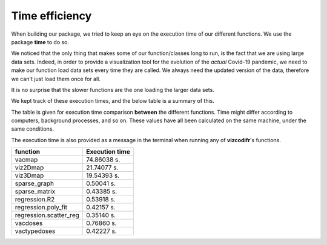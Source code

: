 Time efficiency
---------------

When building our package, we tried to keep an eye on the execution time
of our different functions. We use the package **time** to do so.

We noticed that the only thing that makes some of our function/classes long to
run, is the fact that we are using large data sets. Indeed, in order to
provide a visualization tool for the evolution of the *actual* Covid-19
pandemic, we need to make our function load data sets every time they are
called. We always need the updated version of the data, therefore we can't
just load them once for all.

It is no surprise that the slower functions are the one loading the larger
data sets.

We kept track of these execution times, and the below table is a summary of
this.

The table is given for execution time comparison **between** the
different functions. Time might differ according to computers, background
processes, and so on. These values have all been calculated on the same
machine, under the same conditions.

The execution time is also provided as a message in the terminal when running
any of **vizcodifr**'s functions.

============================  ==================
 function                      Execution time
============================  ==================
vacmap                        74.86038 s.
viz2Dmap                      21.74077 s.
viz3Dmap                      19.54393 s.
sparse_graph                  0.50041 s.
sparse_matrix                 0.43385 s.
regression.R2                 0.53918 s.
regression.poly_fit           0.42157 s.
regression.scatter_reg        0.35140 s.
vacdoses                      0.76860 s.
vactypedoses                  0.42227 s.
============================  ==================
